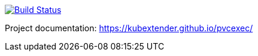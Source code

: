 image:https://travis-ci.com/kubextender/pvcexec.svg?branch=master["Build Status", link="https://travis-ci.com/kubextender/pvcexec"]

Project documentation: https://kubextender.github.io/pvcexec/[]
